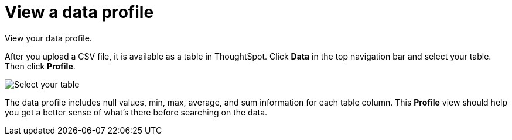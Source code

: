 = View a data profile
:last_updated: 11/15/2019
:experimental:
:linkattrs:
:page-aliases: /admin/loading/view-your-data-profile.adoc
:description: View your data profile.

View your data profile.

After you upload a CSV file, it is available as a table in ThoughtSpot.
Click *Data* in the top navigation bar and select your table.
Then click *Profile*.

image::data_profile.png[Select your table, and select Profile from the list of options under the table name]

The data profile includes null values, min, max, average, and sum information for each table column.
This *Profile* view should help you get a better sense of what's there before searching on the data.
